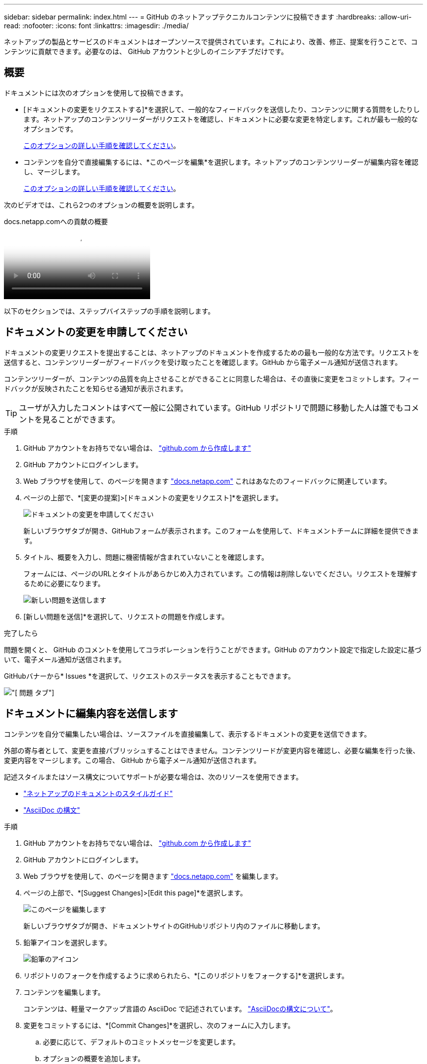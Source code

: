 ---
sidebar: sidebar 
permalink: index.html 
---
= GitHub のネットアップテクニカルコンテンツに投稿できます
:hardbreaks:
:allow-uri-read: 
:nofooter: 
:icons: font
:linkattrs: 
:imagesdir: ./media/


[role="lead"]
ネットアップの製品とサービスのドキュメントはオープンソースで提供されています。これにより、改善、修正、提案を行うことで、コンテンツに貢献できます。必要なのは、 GitHub アカウントと少しのイニシアチブだけです。



== 概要

ドキュメントには次のオプションを使用して投稿できます。

* [ドキュメントの変更をリクエストする]*を選択して、一般的なフィードバックを送信したり、コンテンツに関する質問をしたりします。ネットアップのコンテンツリーダーがリクエストを確認し、ドキュメントに必要な変更を特定します。これが最も一般的なオプションです。
+
<<ドキュメントの変更を申請してください,このオプションの詳しい手順を確認してください>>。

* コンテンツを自分で直接編集するには、*このページを編集*を選択します。ネットアップのコンテンツリーダーが編集内容を確認し、マージします。
+
<<ドキュメントに編集内容を送信します,このオプションの詳しい手順を確認してください>>。



次のビデオでは、これら2つのオプションの概要を説明します。

.docs.netapp.comへの貢献の概要
video::37b6207f-30cd-4517-a80a-b08a0138059b[panopto]
以下のセクションでは、ステップバイステップの手順を説明します。



== ドキュメントの変更を申請してください

ドキュメントの変更リクエストを提出することは、ネットアップのドキュメントを作成するための最も一般的な方法です。リクエストを送信すると、コンテンツリーダーがフィードバックを受け取ったことを確認します。GitHub から電子メール通知が送信されます。

コンテンツリーダーが、コンテンツの品質を向上させることができることに同意した場合は、その直後に変更をコミットします。フィードバックが反映されたことを知らせる通知が表示されます。


TIP: ユーザが入力したコメントはすべて一般に公開されています。GitHub リポジトリで問題に移動した人は誰でもコメントを見ることができます。

.手順
. GitHub アカウントをお持ちでない場合は、 https://github.com/join["github.com から作成します"^]
. GitHub アカウントにログインします。
. Web ブラウザを使用して、のページを開きます https://docs.netapp.com["docs.netapp.com"] これはあなたのフィードバックに関連しています。
. ページの上部で、*[変更の提案]>[ドキュメントの変更をリクエスト]*を選択します。
+
image:screenshot-request-doc-changes.png["ドキュメントの変更を申請してください"]

+
新しいブラウザタブが開き、GitHubフォームが表示されます。このフォームを使用して、ドキュメントチームに詳細を提供できます。

. タイトル、概要を入力し、問題に機密情報が含まれていないことを確認します。
+
フォームには、ページのURLとタイトルがあらかじめ入力されています。この情報は削除しないでください。リクエストを理解するために必要になります。

+
image:screenshot-submit-new-issue.png["新しい問題を送信します"]

. [新しい問題を送信]*を選択して、リクエストの問題を作成します。


.完了したら
問題を開くと、 GitHub のコメントを使用してコラボレーションを行うことができます。GitHub のアカウント設定で指定した設定に基づいて、電子メール通知が送信されます。

GitHubバナーから* Issues *を選択して、リクエストのステータスを表示することもできます。

image:screenshot-issues.png["[ 問題 ] タブ"]



== ドキュメントに編集内容を送信します

コンテンツを自分で編集したい場合は、ソースファイルを直接編集して、表示するドキュメントの変更を送信できます。

外部の寄与者として、変更を直接パブリッシュすることはできません。コンテンツリードが変更内容を確認し、必要な編集を行った後、変更内容をマージします。この場合、 GitHub から電子メール通知が送信されます。

記述スタイルまたはソース構文についてサポートが必要な場合は、次のリソースを使用できます。

* link:style.html["ネットアップのドキュメントのスタイルガイド"]
* link:asciidoc_syntax.html["AsciiDoc の構文"]


.手順
. GitHub アカウントをお持ちでない場合は、 https://github.com/join["github.com から作成します"^]
. GitHub アカウントにログインします。
. Web ブラウザを使用して、のページを開きます https://docs.netapp.com["docs.netapp.com"] を編集します。
. ページの上部で、*[Suggest Changes]>[Edit this page]*を選択します。
+
image:screenshot-edit-this-page.png["このページを編集します"]

+
新しいブラウザタブが開き、ドキュメントサイトのGitHubリポジトリ内のファイルに移動します。

. 鉛筆アイコンを選択します。
+
image:screenshot-pencil-icon.png["鉛筆のアイコン"]

. リポジトリのフォークを作成するように求められたら、*[このリポジトリをフォークする]*を選択します。
. コンテンツを編集します。
+
コンテンツは、軽量マークアップ言語の AsciiDoc で記述されています。 link:asciidoc_syntax.html["AsciiDocの構文について"]。

. 変更をコミットするには、*[Commit Changes]*を選択し、次のフォームに入力します。
+
.. 必要に応じて、デフォルトのコミットメッセージを変更します。
.. オプションの概要を追加します。
.. [変更を提案]*を選択します。
+
image:screenshot-propose-change.png["ファイルの変更を提案する"]



. [プルリクエストの作成]*を選択します。


.完了したら
変更を提案したら、変更内容を確認し、必要な編集を行ってから、変更内容を GitHub リポジトリにマージします。

GitHubバナーから* Pull Requests *を選択すると、プルリクエストのステータスを表示できます。

image:screenshot-view-pull-requests.png["プルリクエストタブ"]
